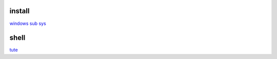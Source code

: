 install
----------

`windows sub sys <https://windowsloop.com/install-linux-subsystem-windows-10>`_

shell
-------

`tute <https://www.youtube.com/watch?v=BMGixkvJ-6w&t=621s&ab_channel=SkillsFactory>`_
